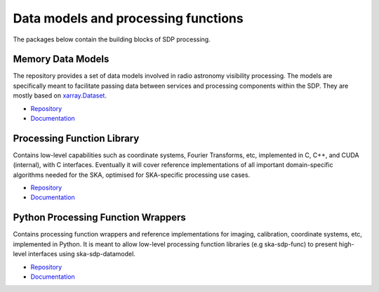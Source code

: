 
Data models and processing functions
------------------------------------

The packages below contain the building blocks of SDP processing.

Memory Data Models
++++++++++++++++++

The repository provides a set of data models involved in radio astronomy
visibility processing. The models are specifically meant to facilitate
passing data between services and processing components within the SDP.
They are mostly based on `xarray.Dataset <https://docs.xarray.dev/en/stable/user-guide/data-structures.html#dataset>`__.

- `Repository <https://gitlab.com/ska-telescope/sdp/ska-sdp-datamodels>`__
- `Documentation </projects/ska-sdp-datamodels/en/latest/>`__

Processing Function Library
+++++++++++++++++++++++++++

Contains low-level capabilities such as coordinate systems, Fourier Transforms, etc,
implemented in C, C++, and CUDA (internal), with C interfaces.
Eventually it will cover reference implementations of all important domain-specific
algorithms needed for the SKA, optimised for SKA-specific processing use cases.


- `Repository <https://gitlab.com/ska-telescope/sdp/ska-sdp-func>`__
- `Documentation </projects/ska-sdp-func/en/latest/>`__

Python Processing Function Wrappers
+++++++++++++++++++++++++++++++++++

Contains processing function wrappers and reference implementations for imaging, calibration,
coordinate systems, etc, implemented in Python. It is meant to allow low-level processing function
libraries (e.g ska-sdp-func) to present high-level interfaces using ska-sdp-datamodel.

- `Repository <https://gitlab.com/ska-telescope/sdp/ska-sdp-func-python>`__
- `Documentation </projects/ska-sdp-func-python/en/latest/>`__
